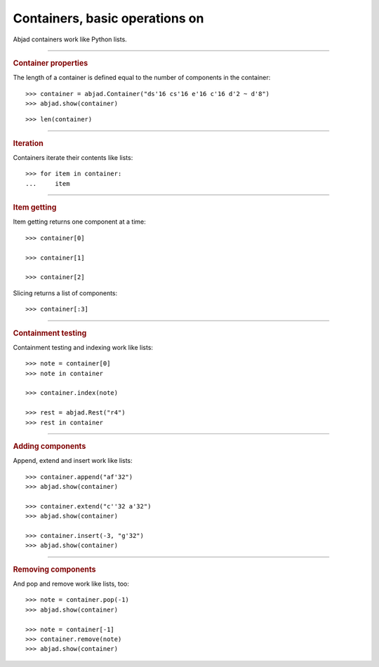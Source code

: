 Containers, basic operations on
===============================

Abjad containers work like Python lists.

----

..  rubric:: Container properties

The length of a container is defined equal to the number of components in the container:

::

    >>> container = abjad.Container("ds'16 cs'16 e'16 c'16 d'2 ~ d'8")
    >>> abjad.show(container)

::

    >>> len(container)

----

..  rubric:: Iteration

Containers iterate their contents like lists:

::

    >>> for item in container:
    ...     item

----

..  rubric:: Item getting

Item getting returns one component at a time:

::

    >>> container[0]

    >>> container[1]

    >>> container[2]

Slicing returns a list of components:

::

    >>> container[:3]

----

..  rubric:: Containment testing
    
Containment testing and indexing work like lists:

::

    >>> note = container[0]
    >>> note in container

    >>> container.index(note)

    >>> rest = abjad.Rest("r4")
    >>> rest in container

----

..  rubric:: Adding components

Append, extend and insert work like lists:

::

    >>> container.append("af'32")
    >>> abjad.show(container)

    >>> container.extend("c''32 a'32")
    >>> abjad.show(container)

    >>> container.insert(-3, "g'32")
    >>> abjad.show(container)

----

..  rubric:: Removing components

And pop and remove work like lists, too:

::

    >>> note = container.pop(-1)
    >>> abjad.show(container)

    >>> note = container[-1]
    >>> container.remove(note)
    >>> abjad.show(container)

..  The musical example on this page derives from Xenakis's Jalons (1986) for contrabass.
